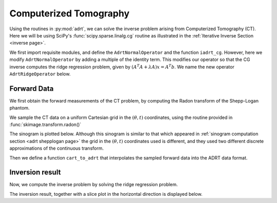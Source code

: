 Computerized Tomography
=======================

Using the routines in :py:mod:`adrt`, we can solve the inverse problem arising
from Computerized Tomography (CT). Here we will be using SciPy's
:func:`scipy.sparse.linalg.cg` routine as illustrated in the :ref:`Iterative
Inverse Section <inverse page>`.

We first import requisite modules, and define the ``AdrtNormalOperator`` and the
function ``iadrt_cg``. However, here we modify ``AdrtNormalOperator`` by adding
a multiple of the identity term. This modifies our operator so that the CG
inverse computes the ridge regression problem, given by 
:math:`(A^{T}A + \lambda A)x = A^{T}b`. We name the new operator ``AdrtRidgeOperator`` below.


.. plot::
   :context: reset
   :align: center

   import numpy as np
   from scipy.sparse.linalg import LinearOperator, cg
   from matplotlib import pyplot as plt
   import adrt

   from scipy.sparse.linalg import LinearOperator, cg

   class AdrtRidgeOperator(LinearOperator):
      def __init__(self, img_size, dtype=None):
         super().__init__(dtype=dtype, shape=(img_size ** 2, img_size ** 2))
         self._img_size = img_size
         self._ridge_param = 40.0

      def _matmat(self, x):
         # Use batch dimensions to handle columns of matrix x
         n_batch = x.shape[-1]
         lam = self._ridge_param
         batch_img = np.moveaxis(x, -1, 0).reshape(
             (n_batch, self._img_size, self._img_size)
         )
         ret = adrt.utils.truncate(adrt.bdrt(adrt.adrt(batch_img))).mean(axis=1) + lam*batch_img
         return np.moveaxis(ret, 0, -1).reshape((self._img_size ** 2, n_batch))

      def _adjoint(self):
         return self


   def iadrt_cg(b, **kwargs):
      if b.ndim > 3:
          raise ValueError("batch dimension not supported for iadrt_cg")
      img_size = b.shape[-1]
      linop = AdrtRidgeOperator(img_size=img_size, dtype=b.dtype)
      tb = adrt.utils.truncate(adrt.bdrt(b)).mean(axis=0).ravel()
      x, info = cg(linop, tb, **kwargs)
      if info != 0:
          raise ValueError(f"convergence failed (cg status {info})")
      return x.reshape((img_size, img_size))


Forward Data
-------------

We first obtain the forward measurements of the CT problem, by computing the
Radon transform of the Shepp-Logan phantom. 

.. plot::
   :context: close-figs
   :align: center

   phantom = np.load("data/shepp-logan.npz")["phantom"]
   n = phantom.shape[0]

We sample the CT data on a uniform Cartesian grid in the :math:`(\theta, t)`
coordinates, using the routine provided in :func:`skimage.transform.radon()`

.. plot::
   :context: close-figs
   :align: center

   from skimage.transform import radon 

   th_array, s_array = adrt.utils.coord_adrt_to_cart(n)

   th_array1 = th_array[0, :]
   theta = 90.0 + np.rad2deg(th_array1)
   sinogram = radon(phantom, theta=theta)

The sinogram is plotted below. Although this sinogram is similar to that which
appeared in :ref:`sinogram computation section <adrt shepplogan page>` the grid
in the :math:`(\theta, t)` coordinates used is different, and they used two
different discrete approximations of the continuous transform.

.. plot::
   :context: close-figs
   :align: center

   plt.imshow(sinogram, aspect="auto")
   plt.colorbar()

Then we define a function ``cart_to_adrt`` that interpolates the sampled forward
data into the ADRT data format.

.. plot::
   :context: close-figs
   :align: center

   def cart_to_adrt(th_array, s_array, sinogram):

      n = th_array.shape[1] // 4
      m = sinogram.shape[0]

      nq = 4
      adrt_data = np.zeros((nq, 2*n-1, n))
      theta = th_array[0, :]

      theta_q = np.abs(theta) - np.abs(theta - np.pi/4) - np.abs(theta + np.pi/4) + np.pi/2

      t_coords, step = np.linspace(-0.5, 0.5, m, retstep=True, endpoint=True)

      for q in range(nq):
         for i in range(n):
            if q % 2 == 0:
               j = q*n + i
            else:
               j = (q+1)*n - i - 1
            s_coords = s_array[:, j]
            factor = np.cos(theta_q[j])
            vals = np.interp(s_coords, 
                             t_coords - step*j/(4*n),  # offset correction 
                             sinogram[:, j], 
                             left=0.0, right=0.0)

            adrt_data[q, :, i] = vals*factor

      return adrt_data


Inversion result
----------------

Now, we compute the inverse problem by solving the ridge regression problem.

.. plot::
   :context: close-figs
   :align: center

   adrt_data = cart_to_adrt(th_array, s_array, sinogram)
   cg_inv = iadrt_cg(adrt_data)

   # Display inversion result
   plt.imshow(cg_inv, cmap="bone")
   plt.colorbar()
   plt.tight_layout()

The inversion result, together with a slice plot in the horizontal direction is
displayed below.

.. plot::
   :context: close-figs
   :align: center

   fig, axs = plt.subplots(nrows=2, 
                           ncols=2, 
                           gridspec_kw={'height_ratios' : (3,1)})

   ax = axs[0, 0]
   ax.imshow(phantom, cmap='Greys_r', extent=(0, 1, 0, 1))
   ax.hlines(0.6, 0, 1, 'b')
   ax.set_title('original')

   ax = axs[0, 1]
   ax.imshow(cg_inv, cmap='Greys_r', extent=(0, 1, 0, 1))
   ax.hlines(0.6, 0, 1, 'b')
   ax.set_title('CG inverse (ridge)')

   ax = axs[1, 0]
   x = np.linspace(0.0, 1.0, n)
   ax.plot(x, phantom[n // 5 * 2, :], 'b')
   ax.set_ylim([-0.1, 1.1])

   ax = axs[1, 1]
   x = np.linspace(0.0, 1.0, n)
   ax.plot(x, cg_inv[n // 5 * 2, :], 'b')
   ax.set_ylim([-0.1, 1.1])

